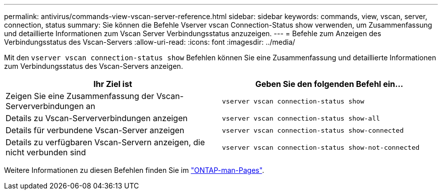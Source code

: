 ---
permalink: antivirus/commands-view-vscan-server-reference.html 
sidebar: sidebar 
keywords: commands, view, vscan, server, connection, status 
summary: Sie können die Befehle Vserver vscan Connection-Status show verwenden, um Zusammenfassung und detaillierte Informationen zum Vscan Server Verbindungsstatus anzuzeigen. 
---
= Befehle zum Anzeigen des Verbindungsstatus des Vscan-Servers
:allow-uri-read: 
:icons: font
:imagesdir: ../media/


[role="lead"]
Mit den `vserver vscan connection-status show` Befehlen können Sie eine Zusammenfassung und detaillierte Informationen zum Verbindungsstatus des Vscan-Servers anzeigen.

|===
| Ihr Ziel ist | Geben Sie den folgenden Befehl ein... 


 a| 
Zeigen Sie eine Zusammenfassung der Vscan-Serververbindungen an
 a| 
`vserver vscan connection-status show`



 a| 
Details zu Vscan-Serververbindungen anzeigen
 a| 
`vserver vscan connection-status show-all`



 a| 
Details für verbundene Vscan-Server anzeigen
 a| 
`vserver vscan connection-status show-connected`



 a| 
Details zu verfügbaren Vscan-Servern anzeigen, die nicht verbunden sind
 a| 
`vserver vscan connection-status show-not-connected`

|===
Weitere Informationen zu diesen Befehlen finden Sie im link:../concepts/manual-pages.html["ONTAP-man-Pages"].
